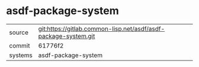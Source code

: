 * asdf-package-system



|---------+-----------------------------------------------------------------|
| source  | git:https://gitlab.common-lisp.net/asdf/asdf-package-system.git |
| commit  | 61776f2                                                         |
| systems | asdf-package-system                                             |
|---------+-----------------------------------------------------------------|
